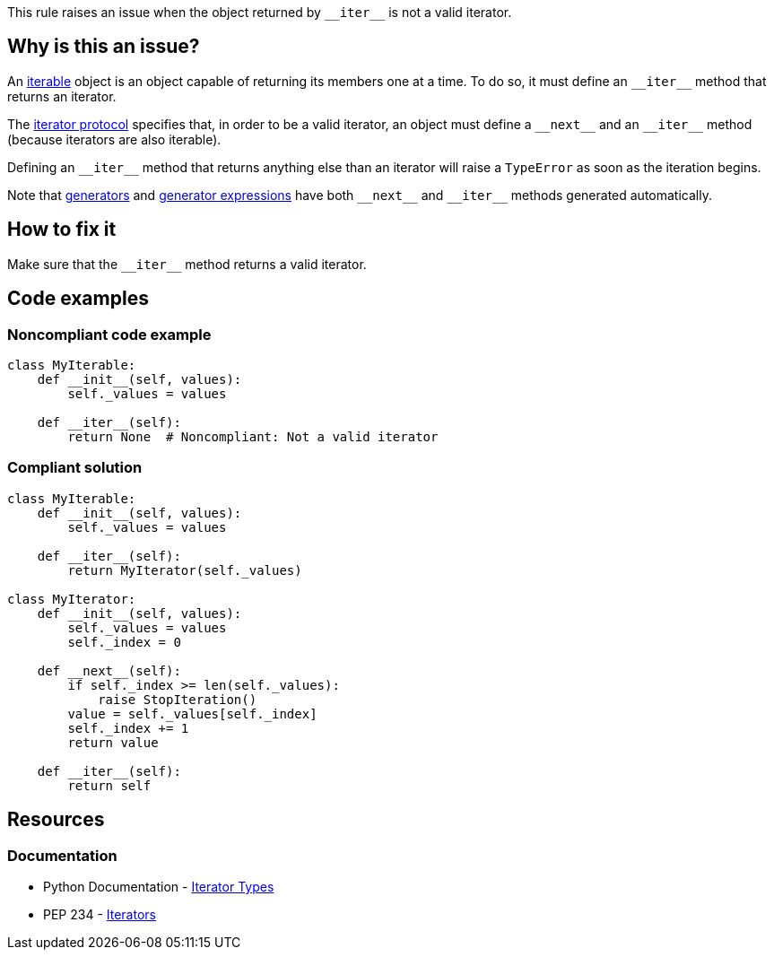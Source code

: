 This rule raises an issue when the object returned by ``++__iter__++`` is not a valid iterator.

== Why is this an issue?

An https://docs.python.org/3/glossary.html#term-iterable[iterable] object is an object capable of returning its members one at a time. To do so, it must define an ``++__iter__++`` method that returns an iterator.

The https://docs.python.org/3/library/stdtypes.html#iterator-types[iterator protocol] specifies that, in order to be a valid iterator, an object must define a ``++__next__++`` and an ``++__iter__++`` method (because iterators are also iterable).

Defining an ``++__iter__++`` method that returns anything else than an iterator will raise a ``++TypeError++`` as soon as the iteration begins.


Note that https://docs.python.org/3/tutorial/classes.html#generators[generators] and https://docs.python.org/3/tutorial/classes.html#generator-expressions[generator expressions] have both ``++__next__++`` and ``++__iter__++`` methods generated automatically.

== How to fix it

Make sure that the ``++__iter__++`` method returns a valid iterator.

== Code examples 

=== Noncompliant code example

[source,python,diff-id=1,diff-type=noncompliant]
----
class MyIterable:
    def __init__(self, values):
        self._values = values

    def __iter__(self):
        return None  # Noncompliant: Not a valid iterator
----


=== Compliant solution

[source,python,diff-id=1,diff-type=compliant]
----
class MyIterable:
    def __init__(self, values):
        self._values = values

    def __iter__(self):
        return MyIterator(self._values)

class MyIterator:
    def __init__(self, values):
        self._values = values
        self._index = 0

    def __next__(self):
        if self._index >= len(self._values):
            raise StopIteration()
        value = self._values[self._index]
        self._index += 1
        return value

    def __iter__(self):
        return self
----


== Resources

=== Documentation

* Python Documentation -  https://docs.python.org/3/library/stdtypes.html#iterator-types[Iterator Types]
* PEP 234 - https://www.python.org/dev/peps/pep-0234/#python-api-specification[Iterators]


ifdef::env-github,rspecator-view[]

'''
== Implementation Specification
(visible only on this page)

=== Message

* Return an object complying with iterator protocol.


'''
== Comments And Links
(visible only on this page)

=== is related to: S5625

endif::env-github,rspecator-view[]
